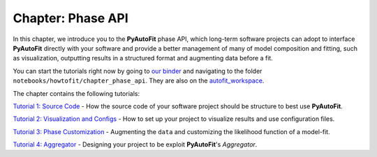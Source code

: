 .. _chapter_phase_api:

Chapter: Phase API
==================

In this chapter, we introduce you to the **PyAutoFit** phase API, which long-term software projects can adopt to interface
**PyAutoFit** directly with your software and provide a better management of many of model composition and fitting,
such as visualization, outputting results in a structured format and augmenting data before a fit.

You can start the tutorials right now by going to `our binder <https://mybinder.org/v2/gh/Jammy2211/autofit_workspace/HEAD>`_
and navigating to the folder ``notebooks/howtofit/chapter_phase_api``. They are also on the `autofit_workspace <https://github.com/Jammy2211/autofit_workspace>`_.

The chapter contains the following tutorials:

`Tutorial 1: Source Code <https://github.com/Jammy2211/autofit_workspace/blob/master/notebooks/howtofit/chapter_phase_api/tutorial_1_source_code.ipynb>`_
- How the source code of your software project should be structure to best use **PyAutoFit**.

`Tutorial 2: Visualization and Configs <https://github.com/Jammy2211/autofit_workspace/blob/master/notebooks/howtofit/chapter_phase_api/tutorial_2_visualization_and_configs.ipynb>`_
- How to set up your project to visualize results and use configuration files.

`Tutorial 3: Phase Customization <https://github.com/Jammy2211/autofit_workspace/blob/master/notebooks/howtofit/chapter_phase_api/tutorial_3_phase_customization.ipynb>`_
- Augmenting the ``data`` and customizing the likelihood function of a model-fit.

`Tutorial 4: Aggregator <https://github.com/Jammy2211/autofit_workspace/blob/master/notebooks/howtofit/chapter_phase_api/tutorial_4_aggregator.ipynb>`_
- Designing your project to be exploit **PyAutoFit**'s `Aggregator`.